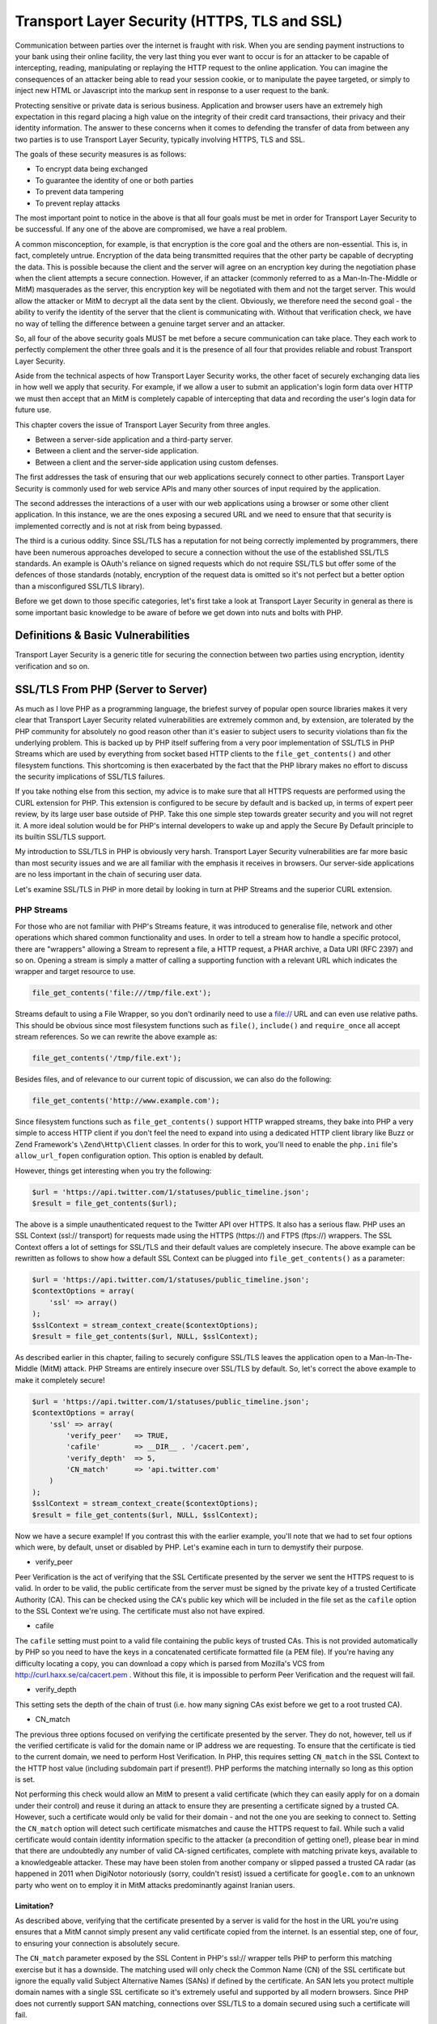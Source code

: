 Transport Layer Security (HTTPS, TLS and SSL)
#############################################

Communication between parties over the internet is fraught with risk. When you are sending payment instructions to your bank using their online facility, the very last thing you ever want to occur is for an attacker to be capable of intercepting, reading, manipulating or replaying the HTTP request to the online application. You can imagine the consequences of an attacker being able to read your session cookie, or to manipulate the payee targeted, or simply to inject new HTML or Javascript into the markup sent in response to a user request to the bank.

Protecting sensitive or private data is serious business. Application and browser users have an extremely high expectation in this regard placing a high value on the integrity of their credit card transactions, their privacy and their identity information. The answer to these concerns when it comes to defending the transfer of data from between any two parties is to use Transport Layer Security, typically involving HTTPS, TLS and SSL.

The goals of these security measures is as follows:

* To encrypt data being exchanged
* To guarantee the identity of one or both parties
* To prevent data tampering
* To prevent replay attacks

The most important point to notice in the above is that all four goals must be met in order for Transport Layer Security to be successful. If any one of the above are compromised, we have a real problem.

A common misconception, for example, is that encryption is the core goal and the others are non-essential. This is, in fact, completely untrue. Encryption of the data being transmitted requires that the other party be capable of decrypting the data. This is possible because the client and the server will agree on an encryption key during the negotiation phase when the client attempts a secure connection. However, if an attacker (commonly referred to as a Man-In-The-Middle or MitM) masquerades as the server, this encryption key will be negotiated with them and not the target server. This would allow the attacker or MitM to decrypt all the data sent by the client. Obviously, we therefore need the second goal - the ability to verify the identity of the server that the client is communicating with. Without that verification check, we have no way of telling the difference between a genuine target server and an attacker.

So, all four of the above security goals MUST be met before a secure communication can take place. They each work to perfectly complement the other three goals and it is the presence of all four that provides reliable and robust Transport Layer Security.

Aside from the technical aspects of how Transport Layer Security works, the other facet of securely exchanging data lies in how well we apply that security. For example, if we allow a user to submit an application's login form data over HTTP we must then accept that an MitM is completely capable of intercepting that data and recording the user's login data for future use.

This chapter covers the issue of Transport Layer Security from three angles.

* Between a server-side application and a third-party server.
* Between a client and the server-side application.
* Between a client  and the server-side application using custom defenses.

The first addresses the task of ensuring that our web applications securely connect to other parties. Transport Layer Security is commonly used for web service APIs and many other sources of input required by the application.

The second addresses the interactions of a user with our web applications using a browser or some other client application. In this instance, we are the ones exposing a secured URL and we need to ensure that that security is implemented correctly and is not at risk from being bypassed.

The third is a curious oddity. Since SSL/TLS has a reputation for not being correctly implemented by programmers, there have been numerous approaches developed to secure a connection without the use of the established SSL/TLS standards. An example is OAuth's reliance on signed requests which do not require SSL/TLS but offer some of the defences of those standards (notably, encryption of the request data is omitted so it's not perfect but a better option than a misconfigured SSL/TLS library).

Before we get down to those specific categories, let's first take a look at Transport Layer Security in general as there is some important basic knowledge to be aware of before we get down into nuts and bolts with PHP.

Definitions & Basic Vulnerabilities
===================================

Transport Layer Security is a generic title for securing the connection between two parties using encryption, identity verification and so on.


SSL/TLS From PHP (Server to Server)
===================================

As much as I love PHP as a programming language, the briefest survey of popular open source libraries makes it very clear that Transport Layer Security related vulnerabilities are extremely common and, by extension, are tolerated by the PHP community for absolutely no good reason other than it's easier to subject users to security violations than fix the underlying problem. This is backed up by PHP itself suffering from a very poor implementation of SSL/TLS in PHP Streams which are used by everything from socket based HTTP clients to the ``file_get_contents()`` and other filesystem functions. This shortcoming is then exacerbated by the fact that the PHP library makes no effort to discuss the security implications of SSL/TLS failures.

If you take nothing else from this section, my advice is to make sure that all HTTPS requests are performed using the CURL extension for PHP. This extension is configured to be secure by default and is backed up, in terms of expert peer review, by its large user base outside of PHP. Take this one simple step towards greater security and you will not regret it. A more ideal solution would be for PHP's internal developers to wake up and apply the Secure By Default principle to its builtin SSL/TLS support.

My introduction to SSL/TLS in PHP is obviously very harsh. Transport Layer Security vulnerabilities are far more basic than most security issues and we are all familiar with the emphasis it receives in browsers. Our server-side applications are no less important in the chain of securing user data.

Let's examine SSL/TLS in PHP in more detail by looking in turn at PHP Streams and the superior CURL extension.

PHP Streams
-----------

For those who are not familiar with PHP's Streams feature, it was introduced to generalise file, network and other operations which shared common functionality and uses. In order to tell a stream how to handle a specific protocol, there are "wrappers" allowing a Stream to represent a file, a HTTP request, a PHAR archive, a Data URI (RFC 2397) and so on. Opening a stream is simply a matter of calling a supporting function with a relevant URL which indicates the wrapper and target resource to use.

.. code-block:: php

    file_get_contents('file:///tmp/file.ext');

Streams default to using a File Wrapper, so you don't ordinarily need to use a file:// URL and can even use relative paths. This should be obvious since most filesystem functions such as ``file()``, ``include()`` and ``require_once`` all accept stream references. So we can rewrite the above example as:

.. code-block:: php

    file_get_contents('/tmp/file.ext');

Besides files, and of relevance to our current topic of discussion, we can also do the following:

.. code-block:: php

    file_get_contents('http://www.example.com');

Since filesystem functions such as ``file_get_contents()`` support HTTP wrapped streams, they bake into PHP a very simple to access HTTP client if you don't feel the need to expand into using a dedicated HTTP client library like Buzz or Zend Framework's ``\Zend\Http\Client`` classes. In order for this to work, you'll need to enable the ``php.ini`` file's ``allow_url_fopen`` configuration option. This option is enabled by default.

However, things get interesting when you try the following:

.. code-block:: php

    $url = 'https://api.twitter.com/1/statuses/public_timeline.json';
    $result = file_get_contents($url);

The above is a simple unauthenticated request to the Twitter API over HTTPS. It also has a serious flaw. PHP uses an SSL Context (ssl:// transport) for requests made using the HTTPS (https://) and FTPS (ftps://) wrappers. The SSL Context offers a lot of settings for SSL/TLS and their default values are completely insecure. The above example can be rewritten as follows to show how a default SSL Context can be plugged into ``file_get_contents()`` as a parameter:

.. code-block:: php

    $url = 'https://api.twitter.com/1/statuses/public_timeline.json';
    $contextOptions = array(
        'ssl' => array()
    );
    $sslContext = stream_context_create($contextOptions);
    $result = file_get_contents($url, NULL, $sslContext);

As described earlier in this chapter, failing to securely configure SSL/TLS leaves the application open to a Man-In-The-Middle (MitM) attack. PHP Streams are entirely insecure over SSL/TLS by default. So, let's correct the above example to make it completely secure!

.. code-block:: php

    $url = 'https://api.twitter.com/1/statuses/public_timeline.json';
    $contextOptions = array(
        'ssl' => array(
            'verify_peer'   => TRUE,
            'cafile'        => __DIR__ . '/cacert.pem',
            'verify_depth'  => 5,
            'CN_match'      => 'api.twitter.com'
        )
    );
    $sslContext = stream_context_create($contextOptions);
    $result = file_get_contents($url, NULL, $sslContext);

Now we have a secure example! If you contrast this with the earlier example, you'll note that we had to set four options which were, by default, unset or disabled by PHP. Let's examine each in turn to demystify their purpose.

* verify_peer

Peer Verification is the act of verifying that the SSL Certificate presented by the server we sent the HTTPS request to is valid. In order to be valid, the public certificate from the server must be signed by the private key of a trusted Certificate Authority (CA). This can be checked using the CA's public key which will be included in the file set as the ``cafile`` option to the SSL Context we're using. The certificate must also not have expired.

* cafile

The ``cafile`` setting must point to a valid file containing the public keys of trusted CAs. This is not provided automatically by PHP so you need to have the keys in a concatenated certificate formatted file (a PEM file). If you're having any difficulty locating a copy, you can download a copy which is parsed from Mozilla's VCS from http://curl.haxx.se/ca/cacert.pem . Without this file, it is impossible to perform Peer Verification and the request will fail.

* verify_depth

This setting sets the depth of the chain of trust (i.e. how many signing CAs exist before we get to a root trusted CA).

* CN_match

The previous three options focused on verifying the certificate presented by the server. They do not, however, tell us if the verified certificate is valid for the domain name or IP address we are requesting. To ensure that the certificate is tied to the current domain, we need to perform Host Verification. In PHP, this requires setting ``CN_match`` in the SSL Context to the HTTP host value (including subdomain part if present!). PHP performs the matching internally so long as this option is set.

Not performing this check would allow an MitM to present a valid certificate (which they can easily apply for on a domain under their control) and reuse it during an attack to ensure they are presenting a certificate signed by a trusted CA. However, such a certificate would only be valid for their domain - and not the one you are seeking to connect to. Setting the ``CN_match`` option will detect such certificate mismatches and cause the HTTPS request to fail. While such a valid certificate would contain identity information specific to the attacker (a precondition of getting one!), please bear in mind that there are undoubtedly any number of valid CA-signed certificates, complete with matching private keys, available to a knowledgeable attacker. These may have been stolen from another company or slipped passed a trusted CA radar (as happened in 2011 when DigiNotor notoriously (sorry, couldn't resist) issued a certificate for ``google.com`` to an unknown party who went on to employ it in MitM attacks predominantly against Iranian users.

Limitation?
^^^^^^^^^^^

As described above, verifying that the certificate presented by a server is valid for the host in the URL you're using ensures that a MitM cannot simply present any valid certificate copied from the internet. Is an essential step, one of four, to ensuring your connection is absolutely secure.

The ``CN_match`` parameter exposed by the SSL Content in PHP's ssl:// wrapper tells PHP to perform this matching exercise but it has a downside. The matching used will only check the Common Name (CN) of the SSL certificate but ignore the equally valid Subject Alternative Names (SANs) if defined by the certificate. An SAN lets you protect multiple domain names with a single SSL certificate so it's extremely useful and supported by all modern browsers. Since PHP does not currently support SAN matching, connections over SSL/TLS to a domain secured using such a certificate will fail.

The CURL extension, on the other hand, supports SANs out of the box so it is far more reliable and should be used in preference to PHP's built in HTTPS/FTPS wrappers. Using PHP Streams with this issue introduces a greater risk of erroneous behaviour which in turn would tempt impatient programmers to disable host verification altogether which is the last thing we want to see.

CURL Extension
--------------

Unlike PHP Streams, the CURL extension is all about performing data transfers including its most commonly known capability for HTTP requests. Also unlike PHP Streams' SSL context, CURL is configured by default to make requests securely over SSL/TLS. You don't need to do anything special unless it was compiled without the location of a Certificate Authority cert bundle (e.g. a cacert.pem or ca-bundle.pem file containing the certs for trusted CAs).

Since it requires no special treatment, you can perform a similar Twitter API call to what we used earlier for SSL/TLS over a PHP Stream with a minimum of fuss and without worrying about missing options that will make it vulnerable to MitM attacks.

.. code-block:: php

    $url = 'https://api.twitter.com/1/statuses/public_timeline.json';
    $req = curl_init($url);
    curl_setopt($req, CURLOPT_RETURNTRANSFER, TRUE);
    $result = curl_exec($req);

This is why my recommendation to you is to prefer CURL for HTTPS requests. It's secure by default whereas PHP Streams is most definitely not. If you feel comfortable setting up SSL context options, then feel free to use PHP Streams. Otherwise, just use CURL and avoid the headache. At the end of the day, CURL is safer, requires less code, and is less likely to suffer a human-error related failure in its SSL/TLS security.

SSL/TLS From Client (Client/Browser to Server)
==============================================

So far, most of what we've discussed has been related to SSL/TLS connections established from a PHP web application to another server. Of course, there are quite a few security concerns when our web application is the party exposing SSL/TLS support to client browsers and other applications.

To be continued...